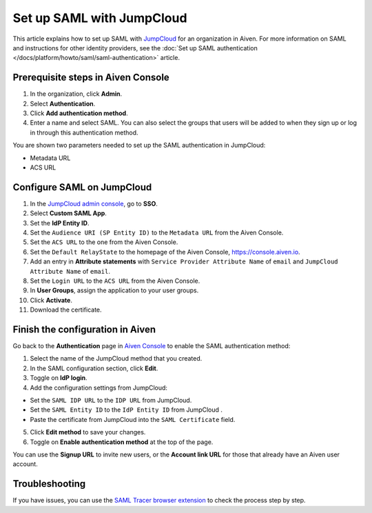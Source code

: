 Set up SAML with JumpCloud
===========================

This article explains how to set up SAML with `JumpCloud <https://jumpcloud.com/>`_ for an organization in Aiven. For more information on SAML and instructions for other identity providers, see the :doc:`Set up SAML authentication </docs/platform/howto/saml/saml-authentication>` article.

Prerequisite steps in Aiven Console
------------------------------------

#. In the organization, click **Admin**.

#. Select **Authentication**.

#. Click **Add authentication method**.

#. Enter a name and select SAML. You can also select the groups that users will be added to when they sign up or log in through this authentication method.

You are shown two parameters needed to set up the SAML authentication in JumpCloud:

* Metadata URL
* ACS URL

Configure SAML on JumpCloud
----------------------------

#. In the `JumpCloud admin console <https://console.jumpcloud.com/login>`_, go to **SSO**.

#. Select **Custom SAML App**.

#. Set the **IdP Entity ID**.

#. Set the ``Audience URI (SP Entity ID)`` to the ``Metadata URL`` from the Aiven Console.

#. Set the ``ACS URL`` to the one from the Aiven Console.

#. Set the ``Default RelayState`` to the homepage of the Aiven Console, https://console.aiven.io.

#. Add an entry in **Attribute statements** with ``Service Provider Attribute Name`` of ``email`` and ``JumpCloud Attribute Name`` of ``email``.

#. Set the ``Login URL`` to the ``ACS URL`` from the Aiven Console.

#. In **User Groups**, assign the application to your user groups. 

#. Click **Activate**.

#. Download the certificate.

Finish the configuration in Aiven
----------------------------------

Go back to the **Authentication** page in `Aiven Console <https://console.aiven.io/>`_ to enable the SAML authentication method:

1. Select the name of the JumpCloud method that you created.

2. In the SAML configuration section, click **Edit**. 

3. Toggle on **IdP login**.

4. Add the configuration settings from JumpCloud:

* Set the ``SAML IDP URL`` to the ``IDP URL`` from JumpCloud.
* Set the ``SAML Entity ID`` to the ``IdP Entity ID`` from JumpCloud .
* Paste the certificate from JumpCloud into the ``SAML Certificate`` field.

5. Click **Edit method** to save your changes.

6. Toggle on **Enable authentication method** at the top of the page. 

You can use the **Signup URL** to invite new users, or the **Account link URL** for those that already have an Aiven user account.

Troubleshooting
---------------

If you have issues, you can use the `SAML Tracer browser extension <https://addons.mozilla.org/firefox/addon/saml-tracer/>`_ to check the process step by step. 

